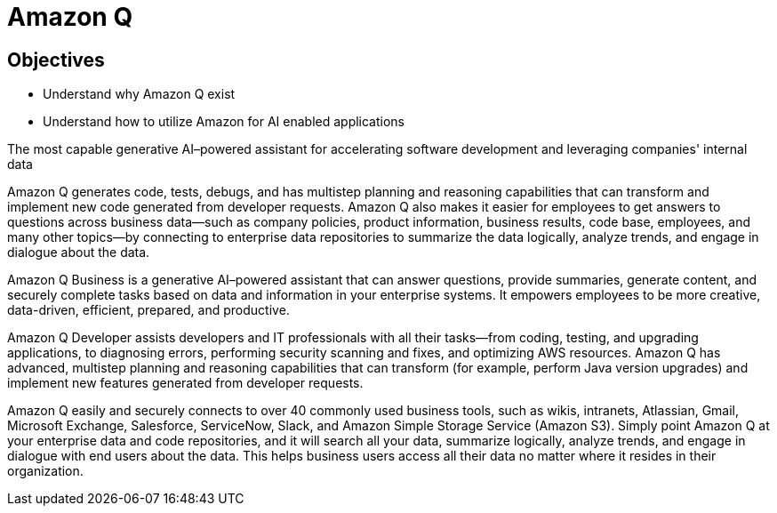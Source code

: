 = Amazon Q

== Objectives

 * Understand why Amazon Q exist
 * Understand how to utilize Amazon for AI enabled applications


The most capable generative AI–powered assistant for accelerating software development and leveraging companies' internal data

Amazon Q generates code, tests, debugs, and has multistep planning and reasoning capabilities that can transform and implement new code generated from developer requests. Amazon Q also makes it easier for employees to get answers to questions across business data—such as company policies, product information, business results, code base, employees, and many other topics—by connecting to enterprise data repositories to summarize the data logically, analyze trends, and engage in dialogue about the data.

Amazon Q Business is a generative AI–powered assistant that can answer questions, provide summaries, generate content, and securely complete tasks based on data and information in your enterprise systems. It empowers employees to be more creative, data-driven, efficient, prepared, and productive.

Amazon Q Developer assists developers and IT professionals with all their tasks—from coding, testing, and upgrading applications, to diagnosing errors, performing security scanning and fixes, and optimizing AWS resources. Amazon Q has advanced, multistep planning and reasoning capabilities that can transform (for example, perform Java version upgrades) and implement new features generated from developer requests.

Amazon Q easily and securely connects to over 40 commonly used business tools, such as wikis, intranets, Atlassian, Gmail, Microsoft Exchange, Salesforce, ServiceNow, Slack, and Amazon Simple Storage Service (Amazon S3). Simply point Amazon Q at your enterprise data and code repositories, and it will search all your data, summarize logically, analyze trends, and engage in dialogue with end users about the data. This helps business users access all their data no matter where it resides in their organization.


